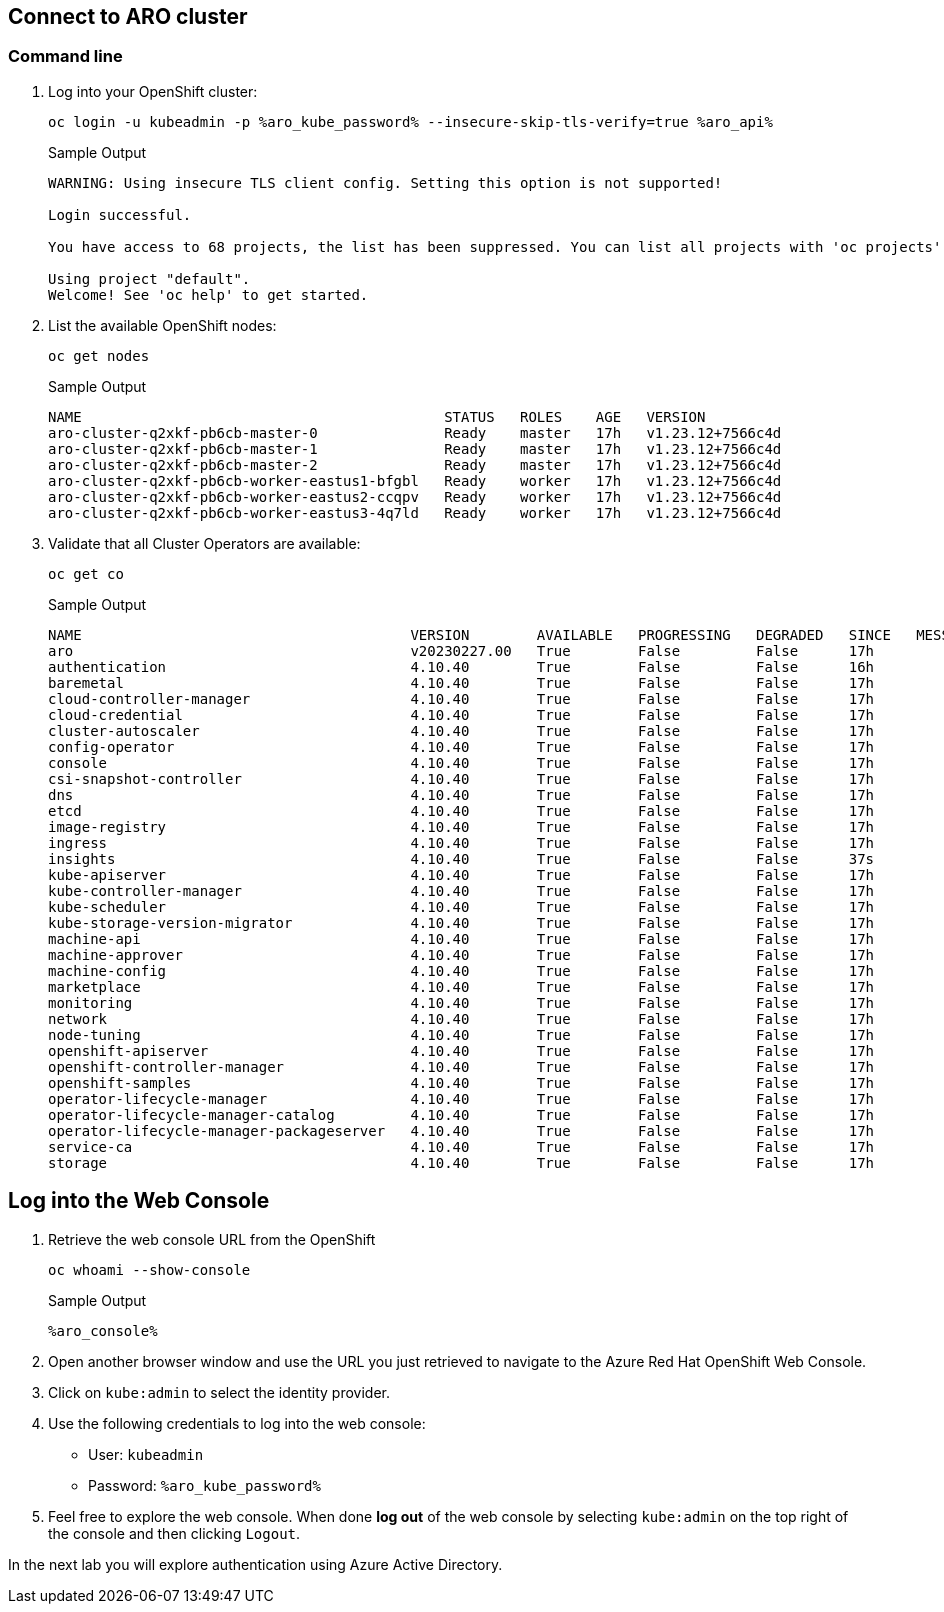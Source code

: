 == Connect to ARO cluster

=== Command line

. Log into your OpenShift cluster:
+
[source,sh,role=execute]
----
oc login -u kubeadmin -p %aro_kube_password% --insecure-skip-tls-verify=true %aro_api%
----
+
.Sample Output
[source,text,options=nowrap]
----
WARNING: Using insecure TLS client config. Setting this option is not supported!

Login successful.

You have access to 68 projects, the list has been suppressed. You can list all projects with 'oc projects'

Using project "default".
Welcome! See 'oc help' to get started.
----

. List the available OpenShift nodes:
+
[source,sh,role=execute]
----
oc get nodes
----
+
.Sample Output
[source,text,options=nowrap]
----
NAME                                           STATUS   ROLES    AGE   VERSION
aro-cluster-q2xkf-pb6cb-master-0               Ready    master   17h   v1.23.12+7566c4d
aro-cluster-q2xkf-pb6cb-master-1               Ready    master   17h   v1.23.12+7566c4d
aro-cluster-q2xkf-pb6cb-master-2               Ready    master   17h   v1.23.12+7566c4d
aro-cluster-q2xkf-pb6cb-worker-eastus1-bfgbl   Ready    worker   17h   v1.23.12+7566c4d
aro-cluster-q2xkf-pb6cb-worker-eastus2-ccqpv   Ready    worker   17h   v1.23.12+7566c4d
aro-cluster-q2xkf-pb6cb-worker-eastus3-4q7ld   Ready    worker   17h   v1.23.12+7566c4d
----

. Validate that all Cluster Operators are available:
+
[source,sh,role=execute]
----
oc get co
----
+
.Sample Output
[source,text,options=nowrap]
----
NAME                                       VERSION        AVAILABLE   PROGRESSING   DEGRADED   SINCE   MESSAGE
aro                                        v20230227.00   True        False         False      17h
authentication                             4.10.40        True        False         False      16h
baremetal                                  4.10.40        True        False         False      17h
cloud-controller-manager                   4.10.40        True        False         False      17h
cloud-credential                           4.10.40        True        False         False      17h
cluster-autoscaler                         4.10.40        True        False         False      17h
config-operator                            4.10.40        True        False         False      17h
console                                    4.10.40        True        False         False      17h
csi-snapshot-controller                    4.10.40        True        False         False      17h
dns                                        4.10.40        True        False         False      17h
etcd                                       4.10.40        True        False         False      17h
image-registry                             4.10.40        True        False         False      17h
ingress                                    4.10.40        True        False         False      17h
insights                                   4.10.40        True        False         False      37s
kube-apiserver                             4.10.40        True        False         False      17h
kube-controller-manager                    4.10.40        True        False         False      17h
kube-scheduler                             4.10.40        True        False         False      17h
kube-storage-version-migrator              4.10.40        True        False         False      17h
machine-api                                4.10.40        True        False         False      17h
machine-approver                           4.10.40        True        False         False      17h
machine-config                             4.10.40        True        False         False      17h
marketplace                                4.10.40        True        False         False      17h
monitoring                                 4.10.40        True        False         False      17h
network                                    4.10.40        True        False         False      17h
node-tuning                                4.10.40        True        False         False      17h
openshift-apiserver                        4.10.40        True        False         False      17h
openshift-controller-manager               4.10.40        True        False         False      17h
openshift-samples                          4.10.40        True        False         False      17h
operator-lifecycle-manager                 4.10.40        True        False         False      17h
operator-lifecycle-manager-catalog         4.10.40        True        False         False      17h
operator-lifecycle-manager-packageserver   4.10.40        True        False         False      17h
service-ca                                 4.10.40        True        False         False      17h
storage                                    4.10.40        True        False         False      17h
----

== Log into the Web Console

. Retrieve the web console URL from the OpenShift
+
[source,sh,role=execute]
----
oc whoami --show-console
----
+
.Sample Output
[source,text,options=nowrap]
----
%aro_console%
----

. Open another browser window and use the URL you just retrieved to navigate to the Azure Red Hat OpenShift Web Console.

. Click on `kube:admin` to select the identity provider.

. Use the following credentials to log into the web console:
* User: `kubeadmin` 
* Password: `%aro_kube_password%` 

. Feel free to explore the web console. When done *log out* of the web console by selecting `kube:admin` on the top right of the console and then clicking `Logout`.

In the next lab you will explore authentication using Azure Active Directory.

